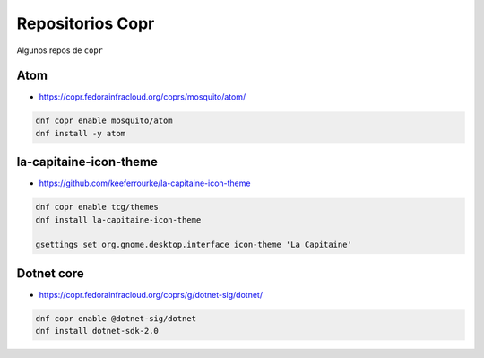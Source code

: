 .. _reference-linux-fedora-centos-copr:

#################
Repositorios Copr
#################

Algunos repos de ``copr``

Atom
****

* https://copr.fedorainfracloud.org/coprs/mosquito/atom/

.. code-block:: bash

    dnf copr enable mosquito/atom
    dnf install -y atom

la-capitaine-icon-theme
***********************

* https://github.com/keeferrourke/la-capitaine-icon-theme

.. code-block:: bash

    dnf copr enable tcg/themes
    dnf install la-capitaine-icon-theme

    gsettings set org.gnome.desktop.interface icon-theme 'La Capitaine'

Dotnet core
************

* https://copr.fedorainfracloud.org/coprs/g/dotnet-sig/dotnet/

.. code-block:: bash

    dnf copr enable @dotnet-sig/dotnet
    dnf install dotnet-sdk-2.0
